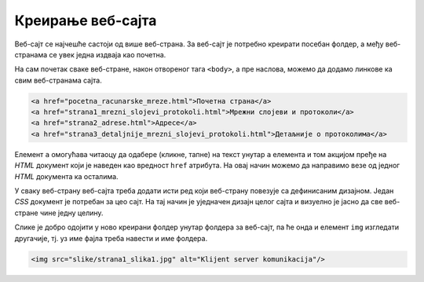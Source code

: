 Креирање веб-сајта
==================

Веб-сајт се најчешће састоји од више веб-страна. За веб-сајт је потребно
креирати посебан фолдер, а међу веб-странама се увек једна издваја као почетна.

На сам почетак сваке веб-стране, након отвореног тага ``<body>``, а пре
наслова, можемо да додамо линкове ка свим веб-странама сајта.

.. code-block:: html

 <a href="pocetna_racunarske_mreze.html">Почетна страна</a>
 <a href="strana1_mrezni_slojevi_protokoli.html">Мрежни слојеви и протоколи</a>
 <a href="strana2_adrese.html">Адресе</a>
 <a href="strana3_detaljnije_mrezni_slojevi_protokoli.html">Детаљније о протоколима</a>

Елемент ``a`` омогућава читаоцу да одабере (кликне, тапне) на текст унутар
``a`` елемента и том акцијом пређе на *HTML* документ који је наведен као
вредност ``href`` атрибута. На овај начин можемо да направимо везе од једног
*HTML* документа ка осталима.

У сваку веб-страну веб-сајта треба додати исти ред који веб-страну повезује са
дефинисаним дизајном. Један *CSS* документ је потребан за цео сајт. На тај
начин је уједначен дизајн целог сајта и визуелно је јасно да све веб-стране
чине једну целину.

Слике је добро одојити у ново креирани фолдер унутар фолдера за веб-сајт, па ће
онда и елемент ``img`` изгледати другачије, тј. уз име фајла треба навести и
име фолдера.

.. code-block:: html

 <img src="slike/strana1_slika1.jpg" alt="Klijent server komunikacija"/>

.. questionnote::

 **Задатак**

 У претходном задатку је било потребно да се креира фолдер за веб-сајт и да се
 у њему нађе већ неколико фајлова потребних за креирање једне странице сајта.

 Унутар тог већ креираног фолдера за веб-сајт додати фолдер slike. У овај
 фолдер преместити две слике и урадити одговарајуће измене у документу
 ``strana1_mrezni_slojevi_protokoli.html`` тако да поред назива слика у
 елеметну ``img`` стоји и назив новог фолдера у којем се слике налазе slike.

 У фолдер са сликама додати и слике које можеш да преузмеш овде:

 `pocetna_slika1.jpg <https://petljamediastorage.blob.core.windows.net/root/Media/Default/Kursevi/baze_IV/pocetna_slika1.jpg>`_  

 `pocetna_slika2.jpg <https://petljamediastorage.blob.core.windows.net/root/Media/Default/Kursevi/baze_IV/pocetna_slika2.jpg>`_

 `pocetna_slika3.jpg <https://petljamediastorage.blob.core.windows.net/root/Media/Default/Kursevi/baze_IV/pocetna_slika3.jpg>`_

 .. figure:: ../../_images/Picture20.png
    :width: 780px
    :align: center
    :class: screenshot-shadow

 У фолдер ставити и следеће фајлове које можеш да преузмеш овде:

 `pocetna_racunarske_mreze.txt <https://petljamediastorage.blob.core.windows.net/root/Media/Default/Kursevi/baze_IV/pocetna_racunarske_mreze.txt>`_

 `strana2_adrese.txt <https://petljamediastorage.blob.core.windows.net/root/Media/Default/Kursevi/baze_IV/strana2_adrese.txt>`_

 `strana3_detaljnije_mrezni_slojevi_protokoli.txt <https://petljamediastorage.blob.core.windows.net/root/Media/Default/Kursevi/baze_IV/strana3_detaljnije_mrezni_slojevi_protokoli.txt>`_

 Сваки од ова три фајла отворити у едитору текста, а затим урадити
 File/Save As...

 Сваки од ова три фајла сачувати у другом формату да бисмо могли од њих да
 добијемо веб-странице. У едитору текста изабрати са менија ``File/Save As...``,
 а затим је потребно да изаберете ``All Files`` под ``Save as type``, наведете
 назив фајла са .html (на пример: pocetna_racunarske_mreze.html), и проверите да
 ли је под ``Encoding`` изабран ``UTF-8``.

 .. figure:: ../../_images/Picture21.png
    :width: 780px
    :align: center
    :class: screenshot-shadow

 Из фолдера обрисати почетне ``txt`` фајлове. Садржај фолдера би требало да буде
 као на следећој слици:

 .. figure:: ../../_images/Picture22.png
    :width: 457px
    :align: center
    :class: screenshot-shadow

 Сваки од *HTML* докумената поново отворити у едитору текста на један од следећа
 два начина: отворити едитор, па изабрати са менија ``File/Open`` и пронаћи фајл
 (обавезно изабрати ``All Files`` и ``Encoding/UTF-8``); или урадити десни клик
 мишем над фајлом и изабрати ``Open with/Notepad``.

 У документа додати ознаке, тј. тагове, за све наслове, поднаслове, пасусе,
 набрајања, слике, речи које треба да буду приказане подебљано (нпр. нове
 појмове), речи које треба да буду приказане искошено (нпр. речи на енглеском
 језику), и слике.

 Обавезно у сваки документ додати ред којим се повезује са креираним дизајном,
 као и линкове ка свим веб-странама сајта, како је раније описано.

 Погледати како креиране веб-стране изгледају у прегледачу, нпр. прегледачу
 Chrome. Уколико има неких недостатака, вратити се у едитор текста и поправити
 уочене пропусте.
